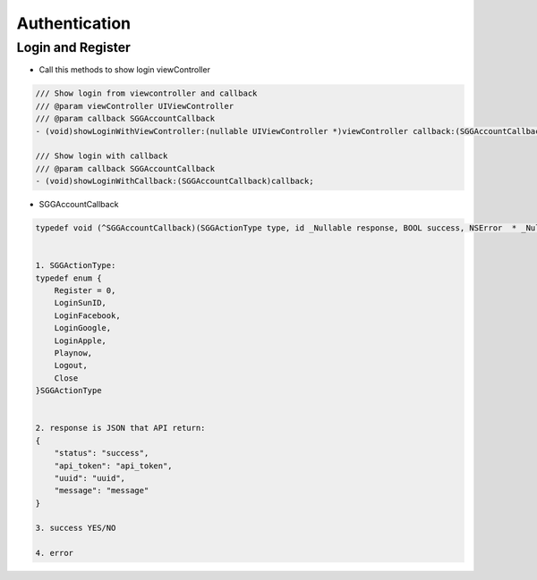 Authentication
=======================================================

Login and Register
^^^^^^^^^^^^^^^^^^^^^^^^^^^^^

- Call this methods to show login viewController

.. code-block:: Objective-C
    
        /// Show login from viewcontroller and callback
        /// @param viewController UIViewController
        /// @param callback SGGAccountCallback
        - (void)showLoginWithViewController:(nullable UIViewController *)viewController callback:(SGGAccountCallback)callback;
        
        /// Show login with callback
        /// @param callback SGGAccountCallback
        - (void)showLoginWithCallback:(SGGAccountCallback)callback;
        
- SGGAccountCallback

.. code-block:: Objective-C

        typedef void (^SGGAccountCallback)(SGGActionType type, id _Nullable response, BOOL success, NSError  * _Nullable error);
        
    
        1. SGGActionType:
        typedef enum {
            Register = 0,
            LoginSunID,
            LoginFacebook,
            LoginGoogle,
            LoginApple,
            Playnow,
            Logout,
            Close
        }SGGActionType
        
    
        2. response is JSON that API return:
        {
            "status": "success",
            "api_token": "api_token",
            "uuid": "uuid",
            "message": "message"
        }
        
        3. success YES/NO
 
        4. error
